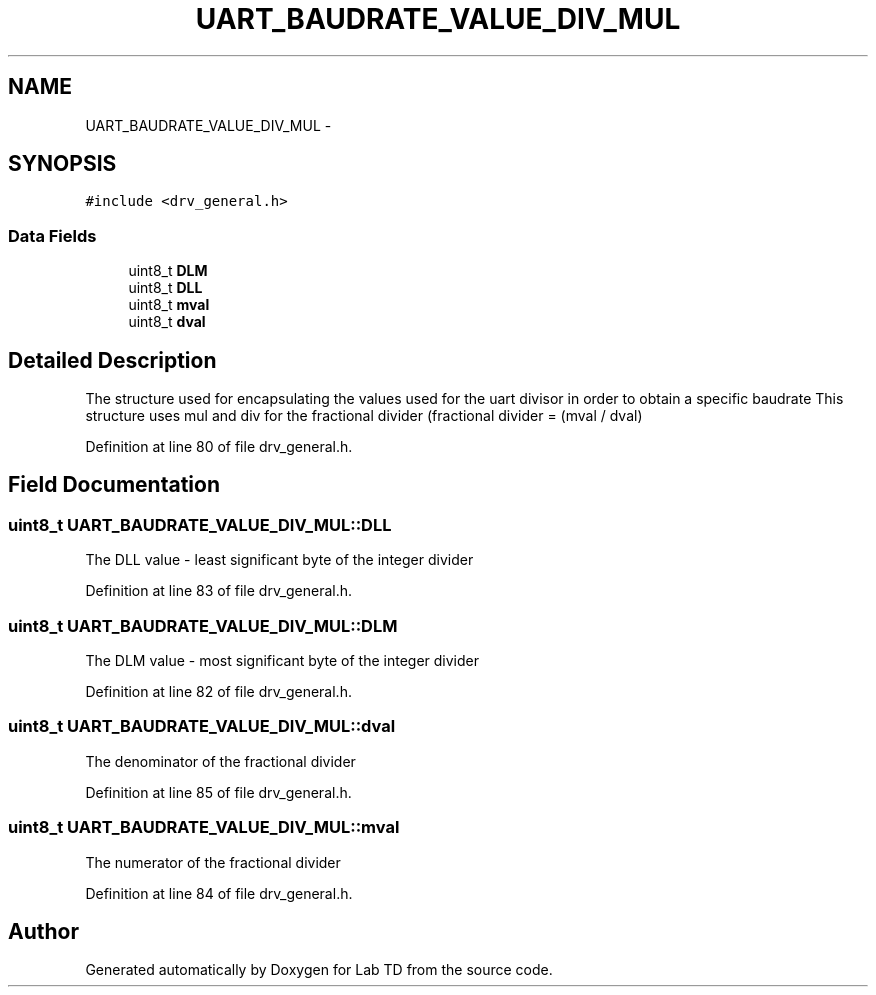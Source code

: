 .TH "UART_BAUDRATE_VALUE_DIV_MUL" 3 "Mon Nov 12 2018" "Lab TD" \" -*- nroff -*-
.ad l
.nh
.SH NAME
UART_BAUDRATE_VALUE_DIV_MUL \- 
.SH SYNOPSIS
.br
.PP
.PP
\fC#include <drv_general\&.h>\fP
.SS "Data Fields"

.in +1c
.ti -1c
.RI "uint8_t \fBDLM\fP"
.br
.ti -1c
.RI "uint8_t \fBDLL\fP"
.br
.ti -1c
.RI "uint8_t \fBmval\fP"
.br
.ti -1c
.RI "uint8_t \fBdval\fP"
.br
.in -1c
.SH "Detailed Description"
.PP 
The structure used for encapsulating the values used for the uart divisor in order to obtain a specific baudrate This structure uses mul and div for the fractional divider (fractional divider = (mval / dval) 
.PP
Definition at line 80 of file drv_general\&.h\&.
.SH "Field Documentation"
.PP 
.SS "uint8_t UART_BAUDRATE_VALUE_DIV_MUL::DLL"
The DLL value - least significant byte of the integer divider 
.PP
Definition at line 83 of file drv_general\&.h\&.
.SS "uint8_t UART_BAUDRATE_VALUE_DIV_MUL::DLM"
The DLM value - most significant byte of the integer divider 
.PP
Definition at line 82 of file drv_general\&.h\&.
.SS "uint8_t UART_BAUDRATE_VALUE_DIV_MUL::dval"
The denominator of the fractional divider 
.PP
Definition at line 85 of file drv_general\&.h\&.
.SS "uint8_t UART_BAUDRATE_VALUE_DIV_MUL::mval"
The numerator of the fractional divider 
.PP
Definition at line 84 of file drv_general\&.h\&.

.SH "Author"
.PP 
Generated automatically by Doxygen for Lab TD from the source code\&.
